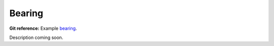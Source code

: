 Bearing
-------

**Git reference:** Example `bearing <http://git.hpfem.org/hermes.git/tree/HEAD:/hermes2d/examples/navier-stokes/bearing>`_.

Description coming soon.
